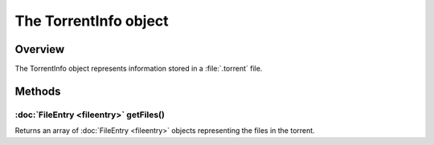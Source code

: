 The TorrentInfo object
======================

Overview
--------

The TorrentInfo object represents information stored in a :file:`.torrent`
file.


Methods
-------

:doc:`FileEntry <fileentry>` getFiles()
~~~~~~~~~~~~~~~~~~~~~~~~~~~~~~~~~~~~~~~~~~~~~~~~~~

Returns an array of :doc:`FileEntry <fileentry>` objects representing
the files in the torrent.
